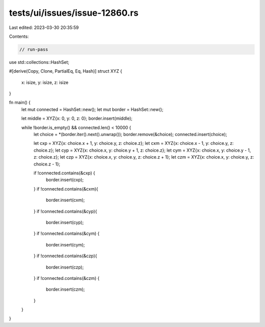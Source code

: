 tests/ui/issues/issue-12860.rs
==============================

Last edited: 2023-03-30 20:35:59

Contents:

.. code-block:: rs

    // run-pass
use std::collections::HashSet;

#[derive(Copy, Clone, PartialEq, Eq, Hash)]
struct XYZ {
    x: isize,
    y: isize,
    z: isize
}

fn main() {
    let mut connected = HashSet::new();
    let mut border = HashSet::new();

    let middle = XYZ{x: 0, y: 0, z: 0};
    border.insert(middle);

    while !border.is_empty() && connected.len() < 10000 {
        let choice = *(border.iter().next().unwrap());
        border.remove(&choice);
        connected.insert(choice);

        let cxp = XYZ{x: choice.x + 1, y: choice.y, z: choice.z};
        let cxm = XYZ{x: choice.x - 1, y: choice.y, z: choice.z};
        let cyp = XYZ{x: choice.x, y: choice.y + 1, z: choice.z};
        let cym = XYZ{x: choice.x, y: choice.y - 1, z: choice.z};
        let czp = XYZ{x: choice.x, y: choice.y, z: choice.z + 1};
        let czm = XYZ{x: choice.x, y: choice.y, z: choice.z - 1};

        if !connected.contains(&cxp) {
            border.insert(cxp);
        }
        if  !connected.contains(&cxm){
            border.insert(cxm);
        }
        if !connected.contains(&cyp){
            border.insert(cyp);
        }
        if !connected.contains(&cym) {
            border.insert(cym);
        }
        if !connected.contains(&czp){
            border.insert(czp);
        }
        if !connected.contains(&czm) {
            border.insert(czm);
        }
    }
}



